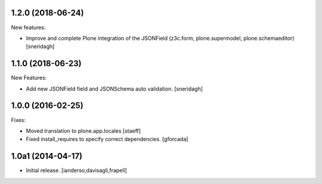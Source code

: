 .. You should *NOT* be adding new change log entries to this file.
   You should create a file in the news directory instead.
   For helpful instructions, please see:
   https://github.com/plone/plone.releaser/blob/master/ADD-A-NEWS-ITEM.rst

.. towncrier release notes start

1.2.0 (2018-06-24)
------------------

New features:

- Improve and complete Plone integration of the JSONField (z3c.form, plone.supermodel, plone.schemaeditor)
  [sneridagh]


1.1.0 (2018-06-23)
------------------

New Features:

- Add new JSONField field and JSONSchema auto validation.
  [sneridagh]


1.0.0 (2016-02-25)
------------------

Fixes:

- Moved translation to plone.app.locales
  [staeff]

- Fixed install_requires to specify correct dependencies.
  [gforcada]


1.0a1 (2014-04-17)
------------------

- Initial release.
  [ianderso,davisagli,frapell]
